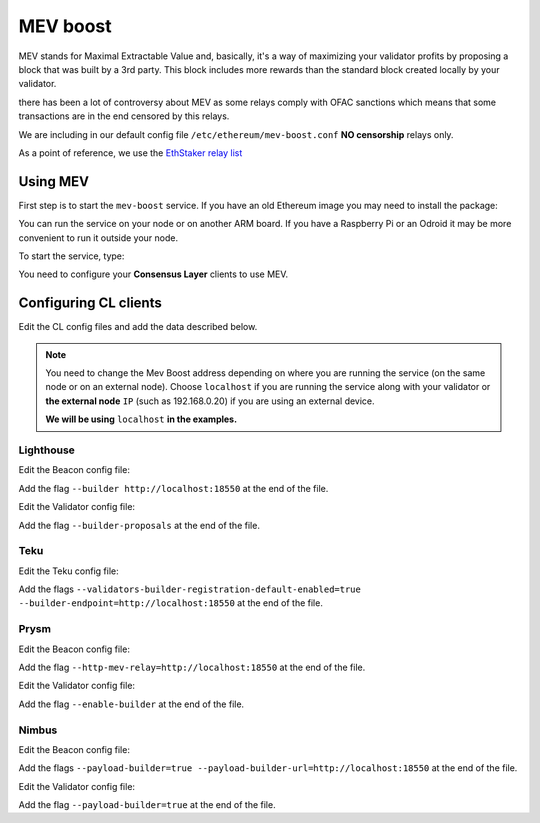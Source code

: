 .. Ethereum on ARM documentation documentation master file, created by
   sphinx-quickstart on Wed Jan 13 19:04:18 2021.

MEV boost
=========

MEV stands for Maximal Extractable Value and, basically, it's a way of maximizing 
your validator profits by proposing a block that was built by a 3rd party. 
This block includes more rewards than the standard block created locally by your validator.

there has been a lot of controversy about MEV as some relays comply 
with OFAC sanctions which means that some transactions are in the end censored by this relays.

We are including in our default config file ``/etc/ethereum/mev-boost.conf`` **NO censorship** relays only.

As a point of reference, we use the `EthStaker relay list`_

.. _EthStaker relay list: https://github.com/eth-educators/ethstaker-guides/blob/main/MEV-relay-list.md

Using MEV
---------

First step is to start the ``mev-boost`` service. If you have an old Ethereum image you may need 
to install the package:

.. prompt:: bash $

  sudo apt-get update && sudo apt-get install mev-boost

You can run the service on your node or on another ARM board. If you have a Raspberry Pi or an Odroid it may 
be more convenient to run it outside your node.

To start the service, type:

.. prompt:: bash $

  sudo systemctl start mev-boost

You need to configure your **Consensus Layer** clients to use MEV.

Configuring CL clients
----------------------

Edit the CL config files and add the data described below.

.. note::
  You need to change the Mev Boost address depending on where you are running the service (on the same 
  node or on an external node). Choose ``localhost`` if you are running the service along with your 
  validator or **the external node** ``IP`` (such as 192.168.0.20) if you are using an external device.

  **We will be using** ``localhost`` **in the examples.**

Lighthouse
~~~~~~~~~~

Edit the Beacon config file:

.. prompt:: bash $

  sudo vim /etc/ethereum/lighthouse-beacon.conf

Add the flag ``--builder http://localhost:18550`` at the end of the file.

Edit the Validator config file:

.. prompt:: bash $

  sudo vim /etc/ethereum/lighthouse-validator.conf

Add the flag ``--builder-proposals`` at the end of the file.

Teku
~~~~

Edit the Teku config file:

.. prompt:: bash $

  sudo vim /etc/ethereum/teku.conf

Add the flags ``--validators-builder-registration-default-enabled=true --builder-endpoint=http://localhost:18550`` 
at the end of the file.

Prysm
~~~~~

Edit the Beacon config file:

.. prompt:: bash $

  sudo vim /etc/ethereum/prysm-beacon.conf

Add the flag ``--http-mev-relay=http://localhost:18550`` at the end of the file.

Edit the Validator config file:

.. prompt:: bash $

  sudo vim /etc/ethereum/prysm-validator.conf

Add the flag ``--enable-builder`` at the end of the file.

Nimbus
~~~~~~

Edit the Beacon config file:

.. prompt:: bash $

  sudo vim /etc/ethereum/nimbus-beacon.conf

Add the flags ``--payload-builder=true --payload-builder-url=http://localhost:18550`` at the end of the file.

Edit the Validator config file:

.. prompt:: bash $

  sudo vim /etc/ethereum/nimbus-validator.conf

Add the flag ``--payload-builder=true`` at the end of the file.
